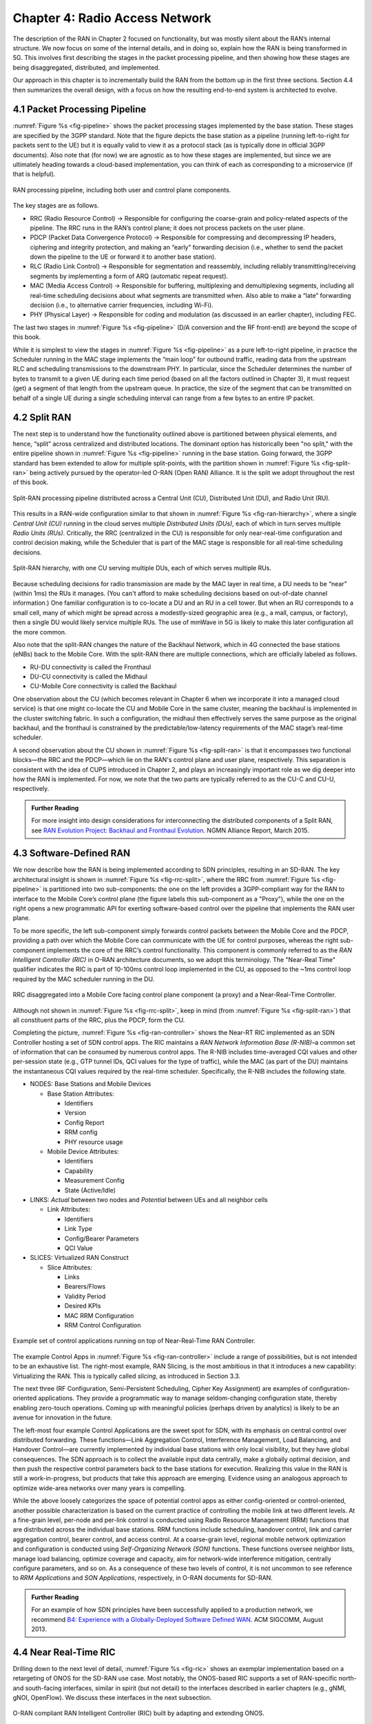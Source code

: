 Chapter 4:  Radio Access Network
================================

.. Focuses on the protocol stack that historically runs in the eNodeB,
   but is being disaggregated. Borrows from current Chapter 4,
   expanded to include SD-RAN details (some of which may be
   extracted from the SDN book).

The description of the RAN in Chapter 2 focused on functionality, but
was mostly silent about the RAN’s internal structure. We now focus on
some of the internal details, and in doing so, explain how the RAN is
being transformed in 5G. This involves first describing the stages in
the packet processing pipeline, and then showing how these stages are
being disaggregated, distributed, and implemented.

Our approach in this chapter is to incrementally build the RAN from
the bottom up in the first three sections. Section 4.4 then summarizes
the overall design, with a focus on how the resulting end-to-end
system is architected to evolve.

4.1 Packet Processing Pipeline
------------------------------

:numref:`Figure %s <fig-pipeline>` shows the packet processing stages
implemented by the base station. These stages are specified by the
3GPP standard. Note that the figure depicts the base station as a
pipeline (running left-to-right for packets sent to the UE) but it is
equally valid to view it as a protocol stack (as is typically done in
official 3GPP documents). Also note that (for now) we are agnostic as
to how these stages are implemented, but since we are ultimately
heading towards a cloud-based implementation, you can think of each as
corresponding to a microservice (if that is helpful).

.. _fig-pipeline:
.. figure:: figures/sdn/Slide1.png 
    :width: 600px
    :align: center
	    
    RAN processing pipeline, including both user and
    control plane components.

The key stages are as follows.

-  RRC (Radio Resource Control) → Responsible for configuring the
   coarse-grain and policy-related aspects of the pipeline. The RRC runs
   in the RAN’s control plane; it does not process packets on the user
   plane.

-  PDCP (Packet Data Convergence Protocol) → Responsible for compressing
   and decompressing IP headers, ciphering and integrity protection, and
   making an “early” forwarding decision (i.e., whether to send the
   packet down the pipeline to the UE or forward it to another base
   station).

-  RLC (Radio Link Control) → Responsible for segmentation and
   reassembly, including reliably transmitting/receiving segments by
   implementing a form of ARQ (automatic repeat request).

-  MAC (Media Access Control) → Responsible for buffering, multiplexing
   and demultiplexing segments, including all real-time scheduling
   decisions about what segments are transmitted when. Also able to make
   a “late” forwarding decision (i.e., to alternative carrier
   frequencies, including Wi-Fi).

-  PHY (Physical Layer) → Responsible for coding and modulation (as
   discussed in an earlier chapter), including FEC.

The last two stages in :numref:`Figure %s <fig-pipeline>` (D/A
conversion and the RF front-end) are beyond the scope of this book.

While it is simplest to view the stages in :numref:`Figure %s <fig-pipeline>`
as a pure left-to-right pipeline, in practice the Scheduler running in the
MAC stage implements the “main loop” for outbound traffic, reading data
from the upstream RLC and scheduling transmissions to the downstream
PHY. In particular, since the Scheduler determines the number of bytes
to transmit to a given UE during each time period (based on all the
factors outlined in Chapter 3), it must request (get) a segment
of that length from the upstream queue. In practice, the size of the
segment that can be transmitted on behalf of a single UE during a single
scheduling interval can range from a few bytes to an entire IP packet.

4.2 Split RAN
-------------

The next step is to understand how the functionality outlined above is
partitioned between physical elements, and hence, “split” across
centralized and distributed locations. The dominant option has
historically been "no split," with the entire pipeline shown in
:numref:`Figure %s <fig-pipeline>` running in the base station.  Going
forward, the 3GPP standard has been extended to allow for multiple
split-points, with the partition shown in :numref:`Figure %s
<fig-split-ran>` being actively pursued by the operator-led O-RAN
(Open RAN) Alliance. It is the split we adopt throughout the rest of
this book.

.. _fig-split-ran:
.. figure:: figures/sdn/Slide2.png 
    :width: 600px
    :align: center

    Split-RAN processing pipeline distributed across a
    Central Unit (CU), Distributed Unit (DU), and Radio Unit (RU).

This results in a RAN-wide configuration similar to that shown in
:numref:`Figure %s <fig-ran-hierarchy>`, where a single *Central Unit
(CU)* running in the cloud serves multiple *Distributed Units (DUs)*,
each of which in turn serves multiple *Radio Units (RUs)*. Critically,
the RRC (centralized in the CU) is responsible for only near-real-time
configuration and control decision making, while the Scheduler that is
part of the MAC stage is responsible for all real-time scheduling
decisions.

.. _fig-ran-hierarchy:
.. figure:: figures/sdn/Slide3.png 
    :width: 400px
    :align: center
	    
    Split-RAN hierarchy, with one CU serving multiple DUs,
    each of which serves multiple RUs.

Because scheduling decisions for radio transmission are made by the
MAC layer in real time, a DU needs to be “near” (within 1ms) the RUs
it manages. (You can't afford to make scheduling decisions based on
out-of-date channel information.) One familiar configuration is to
co-locate a DU and an RU in a cell tower. But when an RU corresponds
to a small cell, many of which might be spread across a modestly-sized
geographic area (e.g., a mall, campus, or factory), then a single DU
would likely service multiple RUs. The use of mmWave in 5G is likely
to make this later configuration all the more common.

Also note that the split-RAN changes the nature of the Backhaul Network,
which in 4G connected the base stations (eNBs) back to the Mobile Core.
With the split-RAN there are multiple connections, which are officially
labeled as follows.

-  RU-DU connectivity is called the Fronthaul
-  DU-CU connectivity is called the Midhaul
-  CU-Mobile Core connectivity is called the Backhaul

One observation about the CU (which becomes relevant in Chapter 6 when
we incorporate it into a managed cloud service) is that one might
co-locate the CU and Mobile Core in the same cluster, meaning the
backhaul is implemented in the cluster switching fabric. In such a
configuration, the midhaul then effectively serves the same purpose as
the original backhaul, and the fronthaul is constrained by the
predictable/low-latency requirements of the MAC stage’s real-time
scheduler.

A second observation about the CU shown in :numref:`Figure %s
<fig-split-ran>` is that it encompasses two functional blocks—the RRC
and the PDCP—which lie on the RAN's control plane and user plane,
respectively. This separation is consistent with the idea of CUPS
introduced in Chapter 2, and plays an increasingly important role as
we dig deeper into how the RAN is implemented. For now, we note that
the two parts are typically referred to as the CU-C and CU-U,
respectively.

.. _reading_backhaul:
.. admonition:: Further Reading

    For more insight into design considerations for
    interconnecting the distributed components of a Split RAN, see
    `RAN Evolution Project: Backhaul and Fronthaul Evolution
    <https://www.ngmn.org/wp-content/uploads/NGMN_RANEV_D4_BH_FH_Evolution_V1.01.pdf>`__.
    NGMN Alliance Report, March 2015.

4.3 Software-Defined RAN
------------------------

We now describe how the RAN is being implemented according to SDN
principles, resulting in an SD-RAN. The key architectural insight is
shown in :numref:`Figure %s <fig-rrc-split>`, where the RRC from
:numref:`Figure %s <fig-pipeline>` is partitioned into two
sub-components: the one on the left provides a 3GPP-compliant way for
the RAN to interface to the Mobile Core’s control plane (the figure
labels this sub-component as a "Proxy"), while the one on the right
opens a new programmatic API for exerting software-based control over
the pipeline that implements the RAN user plane.

To be more specific, the left sub-component simply forwards control
packets between the Mobile Core and the PDCP, providing a path over
which the Mobile Core can communicate with the UE for control
purposes, whereas the right sub-component implements the core of the
RRC’s control functionality. This component is commonly referred to as
the *RAN Intelligent Controller (RIC)* in O-RAN architecture
documents, so we adopt this terminology.  The "Near-Real Time"
qualifier indicates the RIC is part of 10-100ms control loop implemented
in the CU, as opposed to the ~1ms control loop required by the MAC
scheduler running in the DU.

.. _fig-rrc-split:
.. figure:: figures/sdn/Slide4.png 
    :width: 600px
    :align: center
	    
    RRC disaggregated into a Mobile Core facing control plane
    component (a proxy) and a Near-Real-Time Controller.

Although not shown in :numref:`Figure %s <fig-rrc-split>`, keep in mind
(from :numref:`Figure %s <fig-split-ran>`) that all constituent parts of
the RRC, plus the PDCP, form the CU.

Completing the picture, :numref:`Figure %s <fig-ran-controller>` shows
the Near-RT RIC implemented as an SDN Controller hosting a set of SDN
control apps. The RIC maintains a *RAN Network Information Base
(R-NIB)*–a common set of information that can be consumed by numerous
control apps. The R-NIB includes time-averaged CQI values and other
per-session state (e.g., GTP tunnel IDs, QCI values for the type of
traffic), while the MAC (as part of the DU) maintains the
instantaneous CQI values required by the real-time
scheduler. Specifically, the R-NIB includes the following state.

-  NODES: Base Stations and Mobile Devices

   -  Base Station Attributes:

      -  Identifiers
      -  Version
      -  Config Report
      -  RRM config
      -  PHY resource usage

   -  Mobile Device Attributes:

      -  Identifiers
      -  Capability
      -  Measurement Config
      -  State (Active/Idle)

-  LINKS: *Actual* between two nodes and *Potential* between UEs and all
   neighbor cells

   -  Link Attributes:

      -  Identifiers
      -  Link Type
      -  Config/Bearer Parameters
      -  QCI Value

-  SLICES: Virtualized RAN Construct

   -  Slice Attributes:

      -  Links
      -  Bearers/Flows
      -  Validity Period
      -  Desired KPIs
      -  MAC RRM Configuration
      -  RRM Control Configuration

.. _fig-ran-controller:
.. figure:: figures/sdn/Slide5.png 
    :width: 400px
    :align: center
	    
    Example set of control applications running on top of
    Near-Real-Time RAN Controller.

The example Control Apps in :numref:`Figure %s <fig-ran-controller>`
include a range of possibilities, but is not intended to be an
exhaustive list.  The right-most example, RAN Slicing, is the most
ambitious in that it introduces a new capability: Virtualizing the
RAN. This is typically called *slicing*, as introduced in Section 3.3.

.. Decide what xApps we want to describe, and match the figure
   accordingly. The following is just lifted from the original.

The next three (RF Configuration, Semi-Persistent Scheduling, Cipher Key
Assignment) are examples of configuration-oriented applications. They
provide a programmatic way to manage seldom-changing configuration
state, thereby enabling zero-touch operations. Coming up with meaningful
policies (perhaps driven by analytics) is likely to be an avenue for
innovation in the future.

The left-most four example Control Applications are the sweet spot for
SDN, with its emphasis on central control over distributed
forwarding. These functions—Link Aggregation Control, Interference
Management, Load Balancing, and Handover Control—are currently
implemented by individual base stations with only local visibility,
but they have global consequences. The SDN approach is to collect the
available input data centrally, make a globally optimal decision, and
then push the respective control parameters back to the base stations
for execution. Realizing this value in the RAN is still a
work-in-progress, but products that take this approach are
emerging. Evidence using an analogous approach to optimize
wide-area networks over many years is compelling.

While the above loosely categorizes the space of potential control
apps as either config-oriented or control-oriented, another possible
characterization is based on the current practice of controlling the
mobile link at two different levels. At a fine-grain level, per-node
and per-link control is conducted using Radio Resource Management
(RRM) functions that are distributed across the individual base
stations.  RRM functions include scheduling, handover control, link
and carrier aggregation control, bearer control, and access control.
At a coarse-grain level, regional mobile network optimization and
configuration is conducted using *Self-Organizing Network (SON)*
functions. These functions oversee neighbor lists, manage load
balancing, optimize coverage and capacity, aim for network-wide
interference mitigation, centrally configure parameters, and so on. As
a consequence of these two levels of control, it is not uncommon to
see reference to *RRM Applications* and *SON Applications*,
respectively, in O-RAN documents for SD-RAN.
  
.. _reading_b4:
.. admonition:: Further Reading

   For an example of how SDN principles have been successfully applied
   to a production network, we recommend `B4: Experience with a
   Globally-Deployed Software Defined WAN
   <https://cseweb.ucsd.edu/~vahdat/papers/b4-sigcomm13.pdf>`__.  ACM
   SIGCOMM, August 2013.

4.4 Near Real-Time RIC
----------------------

.. This is where we talk about some implementation details for the  
   ONOS RIC. Currently cut-and-pasted from SDN book, where there  
   was significant assumed knowledge of ONOS.

Drilling down to the next level of detail, :numref:`Figure %s
<fig-ric>` shows an exemplar implementation based on a retargeting of
ONOS for the SD-RAN use case. Most notably, the ONOS-based RIC
supports a set of RAN-specific north- and south-facing interfaces,
similar in spirit (but not detail) to the interfaces described in
earlier chapters (e.g., gNMI, gNOI, OpenFlow). We discuss these
interfaces in the next subsection.

.. _fig-ric:
.. figure:: figures/sdn/Slide6.png
    :width: 400px
    :align: center

    O-RAN compliant RAN Intelligent Controller (RIC) built by adapting
    and extending ONOS.

.. sidebar:: O-RAN Alliance

   3GPP (3rd Generation Partnership Project) has been responsible for
   standardizing the mobile cellular network ever since 3G, and
   O-RAN (Open-RAN Alliance) is a consortium of mobile network
   operators defining an SDN-based implementation strategy for 5G.

   If you are wondering why there is an O-RAN Alliance in the first
   place, given that 3GPP is already the standardization body
   responsible for interoperability across the global cellular
   network, the answer is that over time 3GPP has become a
   vendor-dominated organization. O-RAN was created more recently by
   network operators (AT&T and China Mobile were the founding
   members), with the goal of catalyzing a software-based
   implementation that breaks the vendor lock-in dominating today’s
   marketplace.

   To be more specific, 3GPP defined the possible RAN split points,
   and O-RAN is specifying (and codifying) the corresponding
   interfaces.  The E2 interface in particular, which is architected
   around the idea of supporting different Service Models, is central
   to this strategy.  Whether the operators will be successful in
   their ultimate goal is yet to be seen.

As for the core, the ONOS-based RIC takes advantage of the Topology
Service (among others) described in Chapter 6, but it also introduces
two new services: *Control* and *Telemetry*. The Control Service,
which builds on the Atomix key/value store, manages the control state
for all the base stations and user devices, including which base
station is serving each user device, as well as the set of “potential
links” that could connect the device.  The Telemetry Service, which
builds on a *Time Series Database (TSDB)*, tracks all the link quality
information being reported back by the RAN elements. Various of the
control applications then analyze this data to make informed decisions
about how the RAN can best meet its data delivery objectives.

The example Control Apps (xApps) in :numref:`Figure %s <fig-ric>`
include a range of possibilities, but are not intended to be an
exhaustive list.  These functions—Link Aggregation Control,
Interference Management, Load Balancing, and Handover Control—are
currently implemented by individual base stations with only local
visibility, but they have global consequences. The SDN approach is to
collect the available input data centrally, make a globally optimal
decision, and then push the respective control parameters back to the
base stations for execution.

Returning to the three interfaces called out in :numref:`Figure %s
<fig-ric>`, each serves a purpose similar to the interfaces described
in earlier chapters. The first two, **A1** and **E2**, are well on
their way to being standardized by O-RAN. The third, denoted **xApp
SDK** in :numref:`Figure %s <fig-ric>`, is specific to the ONOS-based
implementation (and similar in spirit to Flow Objectives), although
the O-RAN has a long-term goal of converging on a unified API (and
corresponding SDK).

The A1 interface provides a means for the mobile operator's
management plane—typically called the *OSS/BSS (Operations Support
System / Business Support System)* in the Telco world—to configure the
RAN.  We have not discussed the Telco OSS/BSS up to this point, but it is
safe to assume such a component sits at the top of any Telco software
stack. It is the source of all configuration settings and business
logic needed to operate a network. You can think of it as the RAN
counterpart to gNMI/gNOI.

The Near-RT RIC uses the E2 interface to control the underlying RAN
elements, including the CU, DUs, and RUs. You can think of it as the
RAN counterpart to OpenFlow. A requirement of the E2 interface is that
it be able to connect the Near-RT RIC to different types of RAN
elements from different vendors. This range is reflected in the API,
which revolves around a *Service Model* abstraction. The idea is that
each RAN element advertises a Service Model, which effectively defines
the set of RAN Functions the element is able to support. The RIC then
issues a combination of the following four operations against this
Service Model.

* **Report:** RIC asks the element to report a function-specific value setting.
* **Insert:** RIC instructs the element to activate a user plane function.
* **Control:** RIC instructs the element to activate a control plane function.
* **Policy:** RIC sets a policy parameter on one of the activated functions.

Of course, it is the RAN element, through its published Service Model,
that defines the relevant set of functions that can be activated, the
variables that can be reported, and policies that can be set.

Taken together, the A1 and E2 interfaces complete two of the three
major control loops of the RAN: the outer (non-real-time) loop has the
Non-RT RIC as its control point and the middle (near-real-time) loop
has the Near-RT RIC as its control point. The third (inner) control
loop, which is not shown in :numref:`Figure %s <fig-ric>`, runs inside
the DU: It includes the real-time Scheduler embedded in the MAC stage
of the RAN pipeline. The two outer control loops have rough time
bounds of >>1 s and >10 ms, respectively, and the real-time control
loop is assumed to be <1 ms.

Focusing on the outer two control loops, the Near RT-RIC opens the
possibility of introducing policy-based RAN control, whereby
interrupts (exceptions) to operator-defined policies would signal the
need for the outer loop to become involved. For example, one can
imagine developing learning-based controls, where the inference
engines for these controls would run as applications on the Near
RT-RIC, and their non-real-time learning counterparts would run
elsewhere. The Non-RT RIC would then interact with the Near-RT RIC to
deliver relevant operator policies from the Management Plane to the
Near RT-RIC over the A1 interface.

Finally, the xApp SDK, which in principle is the RAN counterpart of
Flow Objectives, is specific to the ONOS-based implementation. It is
currently little more than a "pass through" of the E2 interface, which
implies the xApps must be aware of the available Service Models. This
is problematic in that it implicitly couples applications with
devices, but defining a device-agnostic version is still a
work-in-progress.   

4.5 Control Loops
-----------------

.. The way to tie everything together is to show the full
   top-to-bottom picture with the three control loops.

   What's RRM?

We conclude this description of RAN internals by re-visiting the
sequence of steps involved in disaggregation, which as the previous
three sections reveal, is being pursued in multiple tiers. In doing
so, we tie up several loose ends, and focus attention on the resulting
three control loops.

In the first tier of disaggregation, 3GPP standards provide multiple
options of how horizontal RAN splits can take place. Horizontal
disaggregation basically splits the RAN pipeline shown in
:numref:`Figure %s <fig-pipeline>` into the independently operating
components shown in :numref:`Figure %s <fig-disagg1>` illustrates
horizontal disaggregation of the RAN from a single base station into
three distinct components: CU, DU and RU. The O-RAN Alliance has
selected specific disaggregation options from 3GPP and is developing
open interfaces between these components.  3GPP defines the **N2** and
**N3** interfaces between the RAN and the Mobile Core.

.. _fig-disagg1:
.. figure:: figures/sdn/Slide7.png 
    :width: 450px 
    :align: center 
       
    First tier of RAN disaggregation: Split RAN.

The second tier of disaggregation is vertical, focusing on
control/user plane separation (CUPS) of the CU, and resulting in CU-U
and CU-C shown in :numref:`Figure %s <fig-disagg2>`. The control
plane in question is the 3GPP control plane, where the CU-U realizes a
pipeline for user traffic and the CU-C focuses on control message
signaling between Mobile Core and the disaggregated RAN components (as
well as to the UE). The O-RAN specified interfaces between these
disaggregated components are also shown in :numref:`Figure %s
<fig-disagg2>`.

.. _fig-disagg2:
.. figure:: figures/sdn/Slide8.png 
    :width: 450px 
    :align: center 
       
    Second tier of RAN disaggregation: CUPS. 

The third tier follows the SDN paradigm by carrying vertical
disaggregation one step further. It does this by separating most of
RAN control (RRC functions) from the disaggregated RAN components, and
logically centralizing them as applications running on an SDN
Controller, which corresponds to the Near-RT RIC shown previously in
:numref:`Figures %s <fig-rrc-split>` and :numref:`%s
<fig-ran-controller>`. This SDN-based vertical disaggregation is
repeated here in :numref:`Figure %s <fig-ctl_loops>`.  The figure also
shows the additional O-RAN prescribed interfaces, which we already
discussed in the previous section.
    
.. _fig-ctl_loops:
.. figure:: figures/sdn/Slide9.png 
    :width: 700px 
    :align: center
       
    Third tier of RAN disaggregation: SDN.

Taken together, the A1 and E2 interfaces complete two of the three
major control loops of the RAN: the outer (non-real-time) loop has the
Non-RT RIC as its control point and the middle (near-real-time) loop
has the Near-RT RIC as its control point. The third (inner) control
loop, which is shown in :numref:`Figure %s <fig-ctl_loops>` runs
inside the DU: It includes the real-time Scheduler embedded in the MAC
stage of the RAN pipeline. The two outer control loops have rough time
bounds of >>1sec and >10ms, respectively, and as we saw in Chapter 2,
the real-time control loop is assumed to be <1ms.
 
This raises the question of how specific functionality is distributed  
between the Non-RT RIC, Near-RT RIC, and DU. Starting with the second  
pair (i.e., the two inner loops), it is important to recognize that  
not all RRM functions can be centralized. After horizontal and  
vertical CUPS disaggregation, the RRM functions are split between CU-C  
and DU. For this reason, the SDN-based vertical disaggregation focuses  
on centralizing CU-C-side RRM functions in the Near-RT RIC. In
addition to RRM control, this includes all the SON applications.

Turning to the outer two control loops, the Near RT-RIC opens the
possibility of introducing policy-based RAN control, whereby
interrupts (exceptions) to operator-defined policies would signal the
need for the outer loop to become involved. For example, one can
imagine developing learning-based controls, where the inference
engines for these controls would run as applications on the Near
RT-RIC, and their non-real-time learning counterparts would run
elsewhere. The Non-RT RIC would then interact with the Near-RT RIC to
deliver relevant operator policies from the Management Plane to the
Near RT-RIC over the A1 interface.

Finally, you may be wondering why there is an O-RAN Alliance in the
first place, given that 3GPP is already the standardization body
responsible for interoperability across the global cellular network.
The answer is that over time 3GPP has become a vendor-dominated
organization, whereas O-RAN was created more recently by network
operators. (AT&T and China Mobile were the founding members.) O-RAN’s
goal is to catalyze a software-based implementation that breaks the
vendor lock-in that dominates today’s marketplace. The E2 interface
in particular, which is architected around the idea of supporting
different Service Models, is central to this strategy. Whether the
operators will be successful in their ultimate goal is yet to be seen.
